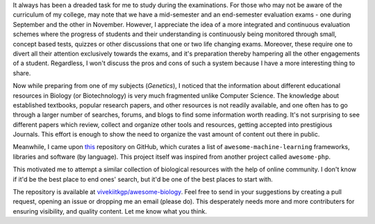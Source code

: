 .. title: Curated List Of Biology Resources
.. slug: curated-list-of-biology-resources
.. date: 2014-09-20 01:39:40 UTC+05:30
.. tags: awesome-biology, github, books, resources
.. link: 
.. description: Creating a collection of educational resources in Biology.
.. type: text
.. author: Vivek Rai

It always has been a dreaded task for me to study during the examinations. For
those who may not be aware of the curriculum of my college, may note
that we have a mid-semester and an end-semester evaluation exams - one during
September and the other in November. However, I appreciate the idea of a more
integrated and continuous evaluation schemes where the progress of students and
their understanding is continuously being monitored through small, concept based
tests, quizzes or other discussions that one or two life changing exams.
Moreover, these require one to divert all their attention exclusively towards
the exams, and it's preparation thereby hampering all the other engagements of a
student. Regardless, I won't discuss the pros and cons of such a system because
I have a more interesting thing to share.

.. TEASER_END

Now while preparing from one of my subjects (*Genetics*), I noticed that the
information about different educational resources in Biology (or Biotechnology)
is very much fragmented unlike Computer Science. The knowledge about
established textbooks, popular research papers, and other resources is not
readily available, and one often has to go through a larger number of searches,
forums, and blogs to find some information worth reading. It's not surprising
to see different papers which review, collect and organize other tools and
resources, getting accepted into prestigious Journals. This effort is enough to
show the need to organize the vast amount of content out there in public.

Meanwhile, I came upon this_ repository on GitHub, which curates a list of
``awesome-machine-learning`` frameworks, libraries and software (by language).
This project itself was inspired from another project called ``awesome-php``.

This motivated me to attempt a similar collection of biological resources with
the help of online community. I don't know if it'd be the best place to
end ones' search, but it'd be one of the best places to start with.

The repository is available at `vivekiitkgp/awesome-biology
<https://github.com/vivekiitkgp/awesome-biology>`_.  Feel free to send in your
suggestions by creating a pull request, opening an issue or dropping me an
email (please do). This desperately needs more and more contributers for
ensuring visibility, and quality content. Let me know what you think.


.. _this: https://github.com/josephmisiti/awesome-machine-learning
